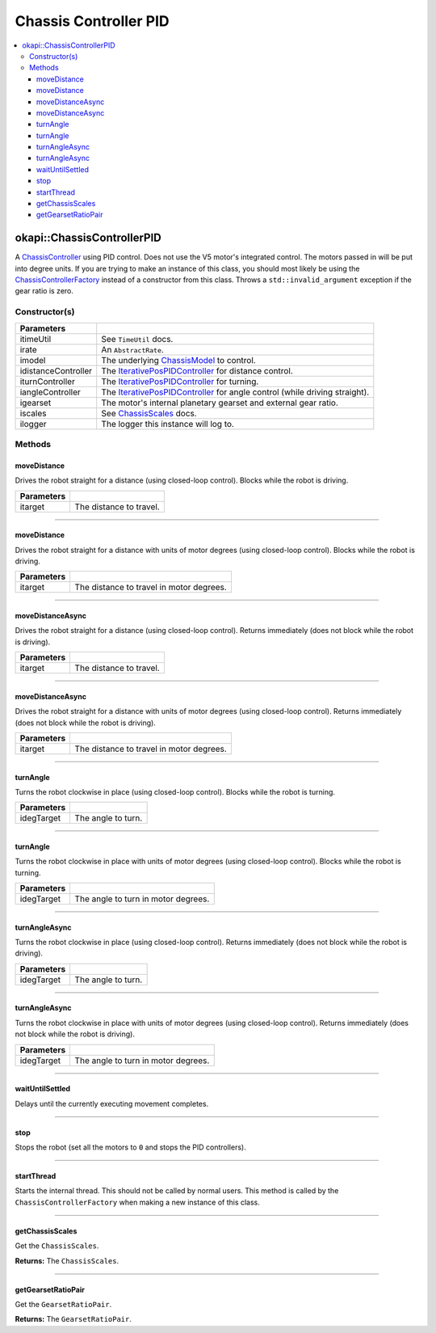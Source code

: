 ======================
Chassis Controller PID
======================

.. contents:: :local:

okapi::ChassisControllerPID
===========================

A `ChassisController <abstract-chassis-controller.html>`_ using PID control. Does not use the V5
motor's integrated control. The motors passed in will be put into degree units. If you are trying
to make an instance of this class, you should most likely be using the
`ChassisControllerFactory <chassis-controller-factory.html>`_ instead of a constructor from this
class. Throws a ``std::invalid_argument`` exception if the gear ratio is zero.

Constructor(s)
--------------

.. tabs ::
   .. tab :: Prototype
      .. highlight:: cpp
      ::

        ChassisControllerPID(const TimeUtil &itimeUtil,
                             std::unique_ptr<AbstractRate> irate,
                             const std::shared_ptr<ChassisModel> &imodel,
                             std::unique_ptr<IterativePosPIDController> idistanceController,
                             std::unique_ptr<IterativePosPIDController> iturnController,
                             std::unique_ptr<IterativePosPIDController> iangleController,
                             AbstractMotor::GearsetRatioPair igearset = AbstractMotor::gearset::red,
                             const ChassisScales &iscales = ChassisScales({1, 1}),
                             const std::shared_ptr<Logger> &ilogger = std::make_shared<Logger>())

======================   =======================================================================================
 Parameters
======================   =======================================================================================
 itimeUtil                See ``TimeUtil`` docs.
 irate                    An ``AbstractRate``.
 imodel                   The underlying `ChassisModel <../model/abstract-chassis-model.html>`_ to control.
 idistanceController      The `IterativePosPIDController <../../control/iterative/iterative-pos-pid-controller.html>`_ for distance control.
 iturnController          The `IterativePosPIDController <../../control/iterative/iterative-pos-pid-controller.html>`_ for turning.
 iangleController         The `IterativePosPIDController <../../control/iterative/iterative-pos-pid-controller.html>`_ for angle control (while driving straight).
 igearset                 The motor's internal planetary gearset and external gear ratio.
 iscales                  See `ChassisScales <chassis-scales.html>`_ docs.
 ilogger                  The logger this instance will log to.
======================   =======================================================================================

Methods
-------

moveDistance
~~~~~~~~~~~~

Drives the robot straight for a distance (using closed-loop control). Blocks while the robot is
driving.

.. tabs ::
   .. tab :: Prototype
      .. highlight:: cpp
      ::

        void moveDistance(QLength itarget) override

=============== ===================================================================
Parameters
=============== ===================================================================
 itarget         The distance to travel.
=============== ===================================================================

----

moveDistance
~~~~~~~~~~~~

Drives the robot straight for a distance with units of motor degrees (using closed-loop control).
Blocks while the robot is driving.

.. tabs ::
   .. tab :: Prototype
      .. highlight:: cpp
      ::

        void moveDistance(int itarget) override

=============== ===================================================================
Parameters
=============== ===================================================================
 itarget         The distance to travel in motor degrees.
=============== ===================================================================

----

moveDistanceAsync
~~~~~~~~~~~~~~~~~

Drives the robot straight for a distance (using closed-loop control). Returns immediately (does not
block while the robot is driving).

.. tabs ::
   .. tab :: Prototype
      .. highlight:: cpp
      ::

        void moveDistanceAsync(QLength itarget) override

=============== ===================================================================
Parameters
=============== ===================================================================
 itarget         The distance to travel.
=============== ===================================================================

----

moveDistanceAsync
~~~~~~~~~~~~~~~~~

Drives the robot straight for a distance with units of motor degrees (using closed-loop control).
Returns immediately (does not block while the robot is driving).

.. tabs ::
   .. tab :: Prototype
      .. highlight:: cpp
      ::

        void moveDistanceAsync(double itarget) override

=============== ===================================================================
Parameters
=============== ===================================================================
 itarget         The distance to travel in motor degrees.
=============== ===================================================================

----

turnAngle
~~~~~~~~~

Turns the robot clockwise in place (using closed-loop control). Blocks while the robot is turning.

.. tabs ::
   .. tab :: Prototype
      .. highlight:: cpp
      ::

        void turnAngle(QAngle idegTarget) override

=============== ===================================================================
Parameters
=============== ===================================================================
 idegTarget      The angle to turn.
=============== ===================================================================

----

turnAngle
~~~~~~~~~

Turns the robot clockwise in place with units of motor degrees (using closed-loop control). Blocks
while the robot is turning.

.. tabs ::
   .. tab :: Prototype
      .. highlight:: cpp
      ::

        void turnAngle(float idegTarget) override

=============== ===================================================================
Parameters
=============== ===================================================================
 idegTarget      The angle to turn in motor degrees.
=============== ===================================================================

----

turnAngleAsync
~~~~~~~~~~~~~~

Turns the robot clockwise in place (using closed-loop control). Returns immediately (does not block
while the robot is driving).

.. tabs ::
   .. tab :: Prototype
      .. highlight:: cpp
      ::

        void turnAngleAsync(QAngle idegTarget) override

=============== ===================================================================
Parameters
=============== ===================================================================
 idegTarget      The angle to turn.
=============== ===================================================================

----

turnAngleAsync
~~~~~~~~~~~~~~

Turns the robot clockwise in place with units of motor degrees (using closed-loop control). Returns
immediately (does not block while the robot is driving).

.. tabs ::
   .. tab :: Prototype
      .. highlight:: cpp
      ::

        void turnAngleAsync(double idegTarget) override

=============== ===================================================================
Parameters
=============== ===================================================================
 idegTarget      The angle to turn in motor degrees.
=============== ===================================================================

----

waitUntilSettled
~~~~~~~~~~~~~~~~

Delays until the currently executing movement completes.

.. tabs ::
   .. tab :: Prototype
      .. highlight:: cpp
      ::

        void waitUntilSettled() override

----

stop
~~~~

Stops the robot (set all the motors to ``0`` and stops the PID controllers).

.. tabs ::
   .. tab :: Prototype
      .. highlight:: cpp
      ::

        void stop() override

----

startThread
~~~~~~~~~~~

Starts the internal thread. This should not be called by normal users. This method is called by the
``ChassisControllerFactory`` when making a new instance of this class.

.. tabs ::
   .. tab :: Prototype
      .. highlight:: cpp
      ::

        void startThread()

----

getChassisScales
~~~~~~~~~~~~~~~~

Get the ``ChassisScales``.

.. tabs ::
   .. tab :: Prototype
      .. highlight:: cpp
      ::

        ChassisScales getChassisScales() const override

**Returns:** The ``ChassisScales``.

----

getGearsetRatioPair
~~~~~~~~~~~~~~~~~~~

Get the ``GearsetRatioPair``.

.. tabs ::
   .. tab :: Prototype
      .. highlight:: cpp
      ::

        virtual AbstractMotor::GearsetRatioPair getGearsetRatioPair() const override

**Returns:** The ``GearsetRatioPair``.
